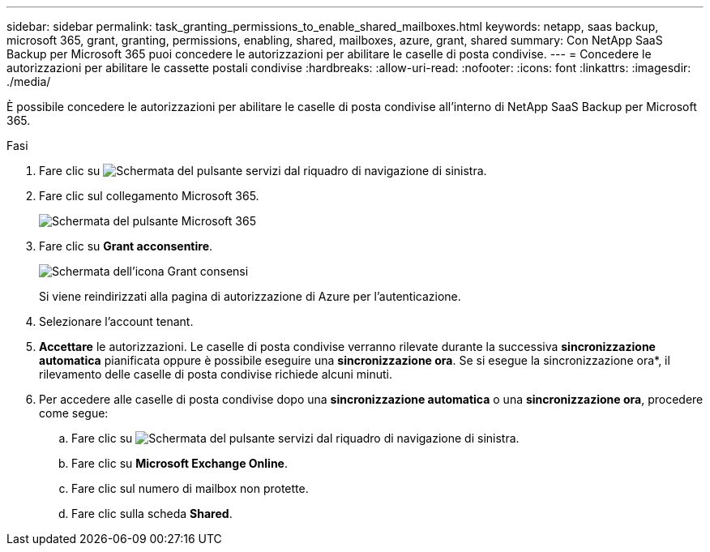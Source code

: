---
sidebar: sidebar 
permalink: task_granting_permissions_to_enable_shared_mailboxes.html 
keywords: netapp, saas backup, microsoft 365, grant, granting, permissions, enabling, shared, mailboxes, azure, grant, shared 
summary: Con NetApp SaaS Backup per Microsoft 365 puoi concedere le autorizzazioni per abilitare le caselle di posta condivise. 
---
= Concedere le autorizzazioni per abilitare le cassette postali condivise
:hardbreaks:
:allow-uri-read: 
:nofooter: 
:icons: font
:linkattrs: 
:imagesdir: ./media/


[role="lead"]
È possibile concedere le autorizzazioni per abilitare le caselle di posta condivise all'interno di NetApp SaaS Backup per Microsoft 365.

.Fasi
. Fare clic su image:services.gif["Schermata del pulsante servizi"] dal riquadro di navigazione di sinistra.
. Fare clic sul collegamento Microsoft 365.
+
image:mso365_settings.gif["Schermata del pulsante Microsoft 365"]

. Fare clic su *Grant acconsentire*.
+
image:grant_consent.gif["Schermata dell'icona Grant consensi"]

+
Si viene reindirizzati alla pagina di autorizzazione di Azure per l'autenticazione.

. Selezionare l'account tenant.
. *Accettare* le autorizzazioni. Le caselle di posta condivise verranno rilevate durante la successiva *sincronizzazione automatica* pianificata oppure è possibile eseguire una *sincronizzazione ora*. Se si esegue la sincronizzazione ora*, il rilevamento delle caselle di posta condivise richiede alcuni minuti.
. Per accedere alle caselle di posta condivise dopo una *sincronizzazione automatica* o una *sincronizzazione ora*, procedere come segue:
+
.. Fare clic su image:services.gif["Schermata del pulsante servizi"] dal riquadro di navigazione di sinistra.
.. Fare clic su *Microsoft Exchange Online*.
.. Fare clic sul numero di mailbox non protette.
.. Fare clic sulla scheda *Shared*.



